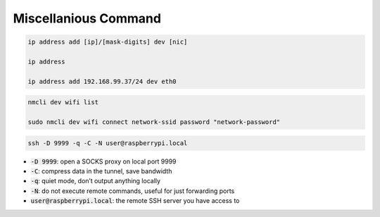 =====================
Miscellanious Command
=====================

.. code-block:: 

    ip address add [ip]/[mask-digits] dev [nic]

    ip address

    ip address add 192.168.99.37/24 dev eth0

.. code-block:: 


    nmcli dev wifi list

    sudo nmcli dev wifi connect network-ssid password "network-password"

.. code-block:: 
    
    ssh -D 9999 -q -C -N user@raspberrypi.local

* :code:`-D 9999`: open a SOCKS proxy on local port 9999
* :code:`-C`: compress data in the tunnel, save bandwidth
* :code:`-q`: quiet mode, don’t output anything locally
* :code:`-N`: do not execute remote commands, useful for just forwarding ports
* :code:`user@raspberrypi.local`: the remote SSH server you have access to
